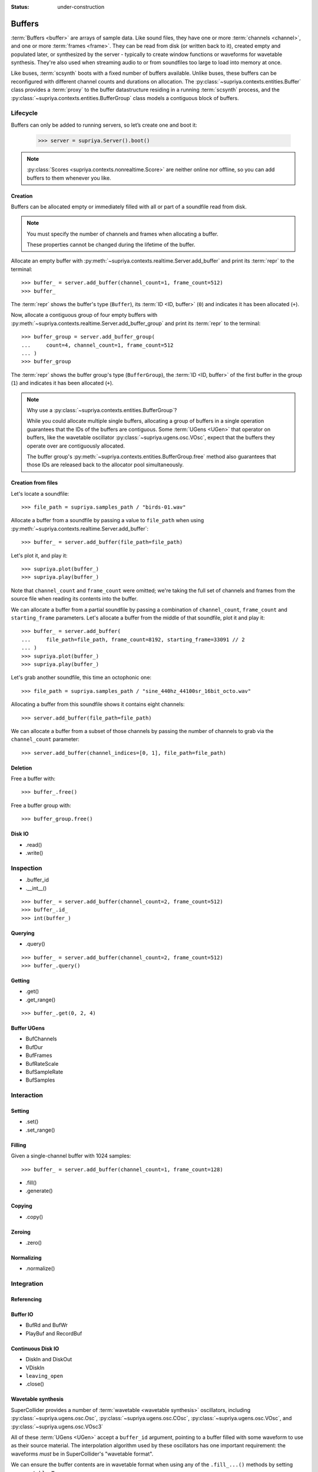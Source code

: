 :status: under-construction

Buffers
=======

:term:`Buffers <buffer>` are arrays of sample data. Like sound files, they have
one or more :term:`channels <channel>`, and one or more :term:`frames <frame>`.
They can be read from disk (or written back to it), created empty and populated
later, or synthesized by the server - typically to create window functions or
waveforms for wavetable synthesis. They're also used when streaming audio to or
from soundfiles too large to load into memory at once.

Like buses, :term:`scsynth` boots with a fixed number of buffers available.
Unlike buses, these buffers can be reconfigured with different channel counts
and durations on allocation. The :py:class:`~supriya.contexts.entities.Buffer`
class provides a :term:`proxy` to the buffer datastructure residing in a
running :term:`scsynth` process, and the
:py:class:`~supriya.contexts.entities.BufferGroup` class models a contiguous
block of buffers.

Lifecycle
---------

Buffers can only be added to running servers, so let’s create one and boot it:

    >>> server = supriya.Server().boot()

.. note::

   :py:class:`Scores <supriya.contexts.nonrealtime.Score>` are neither online
   nor offline, so you can add buffers to them whenever you like.

Creation
````````

Buffers can be allocated empty or immediately filled with all or part of a
soundfile read from disk.

.. note::

    You must specify the number of channels and frames when allocating a buffer.

    These properties cannot be changed during the lifetime of the buffer.

Allocate an empty buffer with
:py:meth:`~supriya.contexts.realtime.Server.add_buffer` and print its
:term:`repr` to the terminal::

    >>> buffer_ = server.add_buffer(channel_count=1, frame_count=512)
    >>> buffer_

The :term:`repr` shows the buffer's type (``Buffer``), its :term:`ID <ID,
buffer>` (``0``) and indicates it has been allocated (``+``).

Now, allocate a contiguous group of four empty buffers with
:py:meth:`~supriya.contexts.realtime.Server.add_buffer_group` and print its
:term:`repr` to the terminal::

    >>> buffer_group = server.add_buffer_group(
    ...     count=4, channel_count=1, frame_count=512
    ... )
    >>> buffer_group

The :term:`repr` shows the buffer group's type (``BufferGroup``), the :term:`ID
<ID, buffer>` of the first buffer in the group (``1``) and indicates it has
been allocated (``+``).

.. note::

    Why use a :py:class:`~supriya.contexts.entities.BufferGroup`?

    While you could allocate multiple single buffers, allocating a group of
    buffers in a single operation guarantees that the IDs of the buffers are
    contiguous. Some :term:`UGens <UGen>` that operator on buffers, like the
    wavetable oscillator :py:class:`~supriya.ugens.osc.VOsc`, expect that the
    buffers they operate over are contiguously allocated.
    
    The buffer group's :py:meth:`~supriya.contexts.entities.BufferGroup.free`
    method also guarantees that those IDs are released back to the allocator
    pool simultaneously.

Creation from files
```````````````````

Let's locate a soundfile::

    >>> file_path = supriya.samples_path / "birds-01.wav"

Allocate a buffer from a soundfile by passing a value to ``file_path`` when
using :py:meth:`~supriya.contexts.realtime.Server.add_buffer`::

    >>> buffer_ = server.add_buffer(file_path=file_path)

Let's plot it, and play it::

    >>> supriya.plot(buffer_)
    >>> supriya.play(buffer_)

Note that ``channel_count`` and ``frame_count`` were omitted; we're taking the
full set of channels and frames from the source file when reading its contents
into the buffer.

We can allocate a buffer from a partial soundfile by passing a combination of
``channel_count``, ``frame_count`` and ``starting_frame`` parameters. Let's
allocate a buffer from the middle of that soundfile, plot it and play it::

    >>> buffer_ = server.add_buffer(
    ...     file_path=file_path, frame_count=8192, starting_frame=33091 // 2
    ... )
    >>> supriya.plot(buffer_)
    >>> supriya.play(buffer_)

Let's grab another soundfile, this time an octophonic one::

    >>> file_path = supriya.samples_path / "sine_440hz_44100sr_16bit_octo.wav"

Allocating a buffer from this soundfile shows it contains eight channels::

    >>> server.add_buffer(file_path=file_path)

We can allocate a buffer from a subset of those channels by passing the number
of channels to grab via the ``channel_count`` parameter::

    >>> server.add_buffer(channel_indices=[0, 1], file_path=file_path)

.. todo:: Implement ``server.add_buffer_group(file_paths=[..., ..., ...])``

Deletion
````````

Free a buffer with::

    >>> buffer_.free()

Free a buffer group with::

    >>> buffer_group.free()

Disk IO
```````

- .read()
- .write()

Inspection
----------

- .buffer_id
- .__int__()

::

    >>> buffer_ = server.add_buffer(channel_count=2, frame_count=512)
    >>> buffer_.id_
    >>> int(buffer_)

Querying
````````

- .query()

::

    >>> buffer_ = server.add_buffer(channel_count=2, frame_count=512)
    >>> buffer_.query()

Getting
```````

- .get()
- .get_range()

::

    >>> buffer_.get(0, 2, 4)

Buffer UGens
````````````

- BufChannels
- BufDur
- BufFrames
- BufRateScale
- BufSampleRate
- BufSamples

Interaction
-----------

Setting
```````

- .set()
- .set_range()

Filling
```````

Given a single-channel buffer with 1024 samples::

    >>> buffer_ = server.add_buffer(channel_count=1, frame_count=128)

- .fill()
- .generate()

Copying
```````

- .copy()

Zeroing
```````

- .zero()

Normalizing
```````````

- .normalize()

Integration
-----------

Referencing
```````````

Buffer IO
`````````

- BufRd and BufWr
- PlayBuf and RecordBuf

Continuous Disk IO
``````````````````

- DiskIn and DiskOut
- VDiskIn
- ``leaving_open``
- .close()

Wavetable synthesis
```````````````````

SuperCollider provides a number of :term:`wavetable <wavetable synthesis>`
oscillators, including :py:class:`~supriya.ugens.osc.Osc`,
:py:class:`~supriya.ugens.osc.COsc`, :py:class:`~supriya.ugens.osc.VOsc`, and
:py:class:`~supriya.ugens.osc.VOsc3`

All of these :term:`UGens <UGen>` accept a ``buffer_id`` argument, pointing to
a buffer filled with some waveform to use as their source material.  The
interpolation algorithm used by these oscillators has one important
requirement: the waveforms *must* be in SuperCollider's "wavetable format".

We can ensure the buffer contents are in wavetable format when using any of
the ``.fill_...()`` methods by setting ``as_wavetable=True``.

Grab a fresh buffer::

    >>> buffer_ = server.add_buffer(channel_count=1, frame_count=128)

... and compare the following calls against the non-wavetable versions
demonstrated earlier::

    >>> buffer_.generate(
    ...     command_name="cheby",
    ...     amplitudes=[1.0, 0.5, 0.25],
    ...     as_wavetable=True,
    ... )
    >>> supriya.plot(buffer_)

    >>> buffer_.generate(
    ...     command_name="sine1",
    ...     amplitudes=[1.0, 0.5, 0.25],
    ...     as_wavetable=True,
    ... )
    >>> supriya.plot(buffer_)

    >>> buffer_.generate(
    ...     command_name="sine2",
    ...     amplitudes=[1.0, 0.5, 0.25],
    ...     frequencies=[1, 3, 5],
    ...     as_wavetable=True,
    ... )
    >>> supriya.plot(buffer_)

    >>> buffer_.generate(
    ...     command_name="sine3",
    ...     amplitudes=[1.0, 0.5, 0.25],
    ...     frequencies=[1, 3, 5],
    ...     phases=[0.0, 0.333, 0.666],
    ...     as_wavetable=True,
    ... )
    >>> supriya.plot(buffer_)

While ``/b_gen`` may be able to create waveforms in the expected wavetable
format, there's no functionality built into :term:`scsynth` to load arbitrary
soundfiles and convert them into wavetable format in the process, or to copy an
existing buffer's contents into another buffer and convert.

.. todo:: Implement wavetable utilities for loading arbitrary audio.

Configuration
-------------

The maximum number of buffers available in a context is controlled by its options.

- Options.buffer_count
